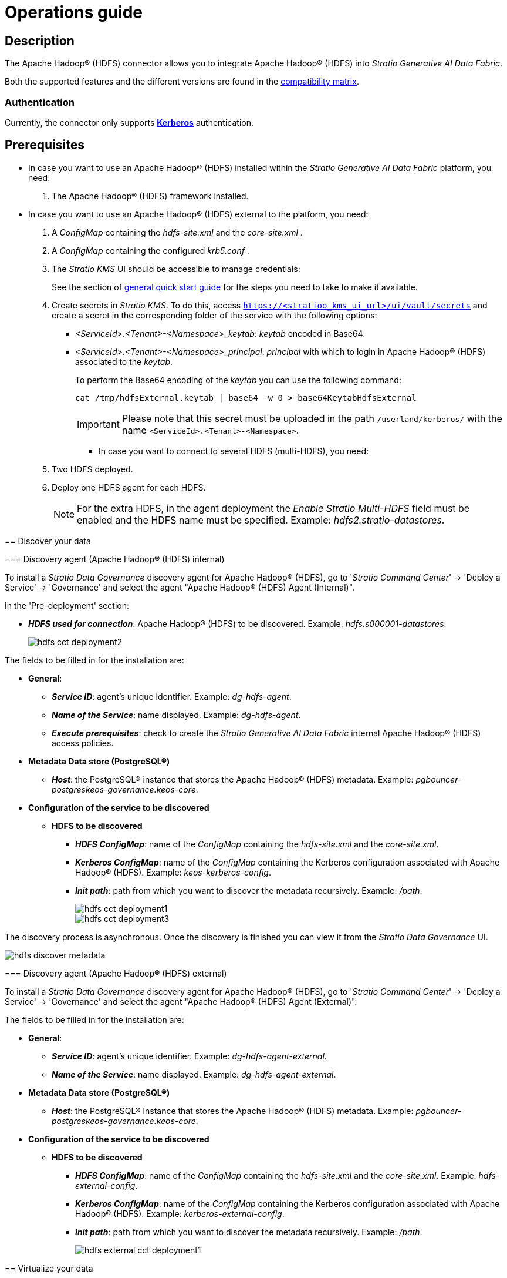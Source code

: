 ﻿= Operations guide

== Description

The Apache Hadoop® (HDFS) connector allows you to integrate Apache Hadoop® (HDFS) into _Stratio Generative AI Data Fabric_.

Both the supported features and the different versions are found in the xref:apache-hadoop-hdfs:compatibility-matrix.adoc[compatibility matrix].

=== Authentication

Currently, the connector only supports https://kerberos.org/[*Kerberos*] authentication.

== Prerequisites

* In case you want to use an Apache Hadoop® (HDFS) installed within the _Stratio Generative AI Data Fabric_ platform, you need:
+
. The Apache Hadoop® (HDFS) framework installed.

* In case you want to use an Apache Hadoop® (HDFS) external to the platform, you need:
+
. A _ConfigMap_ containing the _hdfs-site.xml_ and the _core-site.xml_ .
. A _ConfigMap_ containing the configured _krb5.conf_ .
. The _Stratio KMS_ UI should be accessible to manage credentials:
+
See the section of xref:ROOT:quick-start-guide.adoc[general quick start guide] for the steps you need to take to make it available.
+
. Create secrets in _Stratio KMS_. To do this, access `https://<stratioo_kms_ui_url>/ui/vault/secrets` and create a secret in the corresponding folder of the service with the following options:
+
--
** _<ServiceId>.<Tenant>-<Namespace>_keytab_: _keytab_ encoded in Base64.
** _<ServiceId>.<Tenant>-<Namespace>_principal_: _principal_ with which to login in Apache Hadoop® (HDFS) associated to the _keytab_.
+
To perform the Base64 encoding of the _keytab_ you can use the following command:
+
[source,bash]
----
cat /tmp/hdfsExternal.keytab | base64 -w 0 > base64KeytabHdfsExternal
----
+
IMPORTANT: Please note that this secret must be uploaded in the path `/userland/kerberos/` with the name `<ServiceId>.<Tenant>-<Namespace>`.

* In case you want to connect to several HDFS (multi-HDFS), you need:
+
--
. Two HDFS deployed.
. Deploy one HDFS agent for each HDFS.
+
NOTE: For the extra HDFS, in the agent deployment the _Enable Stratio Multi-HDFS_ field must be enabled and the HDFS name must be specified. Example: _hdfs2.stratio-datastores_.
--

== Discover your data

=== Discovery agent (Apache Hadoop® (HDFS) internal)

To install a _Stratio Data Governance_ discovery agent for Apache Hadoop® (HDFS), go to '_Stratio Command Center_' -> 'Deploy a Service' -> 'Governance' and select the agent "Apache Hadoop® (HDFS) Agent (Internal)".

In the 'Pre-deployment' section:

* *_HDFS used for connection_*: Apache Hadoop® (HDFS) to be discovered. Example: _hdfs.s000001-datastores_.
+
image::hdfs-cct-deployment2.png[]

The fields to be filled in for the installation are:

* *General*:
** *_Service ID_*: agent's unique identifier. Example: _dg-hdfs-agent_.
** *_Name of the Service_*: name displayed. Example: _dg-hdfs-agent_.
** *_Execute prerequisites_*: check to create the _Stratio Generative AI Data Fabric_ internal Apache Hadoop® (HDFS) access policies.
* *Metadata Data store (PostgreSQL®)*
** *_Host_*: the PostgreSQL® instance that stores the Apache Hadoop® (HDFS) metadata. Example: _pgbouncer-postgreskeos-governance.keos-core_.
* *Configuration of the service to be discovered*
** *HDFS to be discovered*
*** *_HDFS ConfigMap_*: name of the _ConfigMap_ containing the _hdfs-site.xml_ and the _core-site.xml_.
*** *_Kerberos ConfigMap_*: name of the _ConfigMap_ containing the Kerberos configuration associated with Apache Hadoop® (HDFS). Example: _keos-kerberos-config_.
*** *_Init path_*: path from which you want to discover the metadata recursively. Example: _/path_.
+
image::hdfs-cct-deployment1.png[]
+
image::hdfs-cct-deployment3.png[]

The discovery process is asynchronous. Once the discovery is finished you can view it from the _Stratio Data Governance_ UI.

image::hdfs-discover-metadata.png[]

=== Discovery agent (Apache Hadoop® (HDFS) external)

To install a _Stratio Data Governance_ discovery agent for Apache Hadoop® (HDFS), go to '_Stratio Command Center_' -> 'Deploy a Service' -> 'Governance' and select the agent "Apache Hadoop® (HDFS) Agent (External)".

The fields to be filled in for the installation are:

* *General*:
** *_Service ID_*: agent's unique identifier. Example: _dg-hdfs-agent-external_.
** *_Name of the Service_*: name displayed. Example: _dg-hdfs-agent-external_.
* *Metadata Data store (PostgreSQL®)*
** *_Host_*: the PostgreSQL® instance that stores the Apache Hadoop® (HDFS) metadata. Example: _pgbouncer-postgreskeos-governance.keos-core_.
* *Configuration of the service to be discovered*
** *HDFS to be discovered*
*** *_HDFS ConfigMap_*: name of the _ConfigMap_ containing the _hdfs-site.xml_ and the _core-site.xml_. Example: _hdfs-external-config_.
*** *_Kerberos ConfigMap_*: name of the _ConfigMap_ containing the Kerberos configuration associated with Apache Hadoop® (HDFS). Example: _kerberos-external-config_.
*** *_Init path_*: path from which you want to discover the metadata recursively. Example: _/path_.
+
image::hdfs-external-cct-deployment1.png[]

== Virtualize your data

=== Eureka agent

To use the BDL it is necessary to install the Eureka agent. No additional configuration is required.

=== _Stratio Virtualizer_

_Stratio Virtualizer_ supports interaction with Apache Hadoop® (HDFS). It is possible to configure _Stratio Virtualizer_ in three different ways:

* Apache Hadoop® (HDFS) internal.
+
You must leave the whole Apache Hadoop® (HDFS) section by default and select, in the 'Service Discovery/HDFS user for connection' section, the Apache Hadoop® (HDFS) to be configured.
+
image::hdfs-virtualizer-deployment.png[]

* Apache Hadoop® (HDFS) external.
+
You must follow these steps:
+
* Have a _ConfigMap_ containing the _hdfs-site.xml_ and the _core-site.xml_.
* Have a _ConfigMap_ containing the _krb5.conf_ configured.
* Create the secrets in _Stratio KMS_. In this case, the authentication method by Kerberos will be used.
+
--
The secret you must upload consists of two keys:

** _{ServiceID Virtualizer}.{Tenant}-{Namespace}_keytab_: corresponds to the Base64 encoded _keytab_.
** _{ServiceID Virtualizer}.{Tenant}-{Namespace}_principal_: corresponds to the _principal_ with which you are going to login in Apache Hadoop® (HDFS) associated to the _keytab_.
--
+
NOTE: In this case, it is not necessary to select any Apache Hadoop® (HDFS) in the _Service discovery_ section.

* Multi-HDFS.
+
_Stratio Virtualizer_ allows you to have multiple HDFS configured. To do this, you must go to the 'Environment' section of the _Stratio Virtualizer_ configuration and, after activating the general option "Enable multiple HDFS", several similar sections will be displayed, one for each HDFS you want to access. You will be able to enable each of these sections by completing these three options:
+
** _External hdfs name_: name identifying the external Apache Hadoop® (HDFS). It must follow the format `{HDFS_name}.{Namespace}`. Example: _hdfs2.stratio-datastores_.
** External hdfs configuration URI_: path where _core-site.xml_ and _hdfs-site.xml_ files are located.
** _External hdfs Keytab Vault path_: _Stratio KMS_ path where the _principal_ data and the _keytab_ encoded in Base64 are located. If it is an internal Apache Hadoop® (HDFS), the _Stratio Virtualizer_ _keytab_ can be used by specifying in this field that path. Example: _/v1/userland/kerberos/virtualizer.stratio-apps_.
+
image::hdfs-multi-virtualizer-deployment.png[]
+
NOTE: For the _External hdfs configuration URI_ it is necessary to have a web server or similar from where the _core-site.xml_ and _hdfs.site.xml_ files will be downloaded.
+
[NOTE]
====
In case the second Apache Hadoop® (HDFS) is external, the secret you must upload will consist of two keys:

* _keytab_: corresponds to the _keytab_ encoded in Base64.
* _main_ : corresponds to the _principal_ with which the _keytab_ will be login in Apache Hadoop® (HDFS) associated to the _keytab_.
====

== Transform your data

=== _Stratio Rocket_

To configure an HDFS in _Stratio Rocket_, you must leave the entire Apache Hadoop® (HDFS) section default and select, in the 'Service Discovery/HDFS user for connection' section, the Apache Hadoop® (HDFS) to be configured.

image::hdfs-rocket-cct-deployment.png[]

* Multi-HDFS
+
_Stratio Rocket_ allows to have several HDFS configured. To do this, you must go to the 'External Services' section of the _Stratio Rocket_ configuration and, after activating the general option "Enable multiple HDFS", several similar sections will be displayed, one for each HDFS you want to access. You will be able to enable each of these sections by completing these three options:
+
** _External hdfs name_: external Apache Hadoop® (HDFS) identifier name. It must follow the format `{HDFS_name}.{Namespace}`. Example: _hdfs2.stratio-datastores_.
** External hdfs configuration URI_: path where _core-site.xml_ and _hdfs-site.xml_ files are located.
** _External hdfs Keytab Vault path_: _Stratio KMS_ path where the _principal_ data and the _keytab_ encoded in Base64 are located. If it is an internal Apache Hadoop® (HDFS), the _Stratio Virtualizer_ _keytab_ can be used by specifying in this field that path. Example: _/v1/userland/kerberos/virtualizer.stratio-apps_.
+
image::hdfs-multi-rocket-cct-deployment.png[]
+
[NOTE]
====
In case the second Apache Hadoop® (HDFS) is external, the secret you must upload will consist of two keys:

* _keytab_: corresponds to the _keytab_ encoded in Base64.
* _principal_: corresponds to the _principal_ with which you will login in the Apache Hadoop® (HDFS) associated to the _keytab_.
====

=== _Stratio Intelligence_

For the use of _Stratio Intelligence_ it is not necessary to apply any extra configuration.
